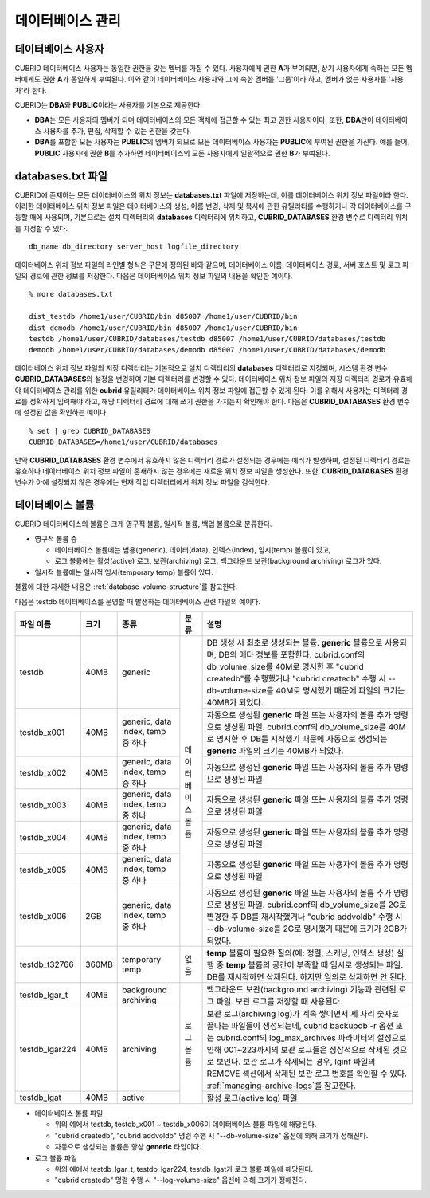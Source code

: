 데이터베이스 관리
=================

데이터베이스 사용자
-------------------

CUBRID 데이터베이스 사용자는 동일한 권한을 갖는 멤버를 가질 수 있다. 사용자에게 권한 **A**\가 부여되면, 상기 사용자에게 속하는 모든 멤버에게도 권한 **A**\가 동일하게 부여된다. 이와 같이 데이터베이스 사용자와 그에 속한 멤버를 '그룹'이라 하고, 멤버가 없는 사용자를 '사용자'라 한다.

CUBRID는 **DBA**\와 **PUBLIC**\이라는 사용자를 기본으로 제공한다.

*   **DBA**\는 모든 사용자의 멤버가 되며 데이터베이스의 모든 객체에 접근할 수 있는 최고 권한 사용자이다. 또한, **DBA**\만이 데이터베이스 사용자를 추가, 편집, 삭제할 수 있는 권한을 갖는다.

*   **DBA**\를 포함한 모든 사용자는 **PUBLIC**\ 의 멤버가 되므로 모든 데이터베이스 사용자는 **PUBLIC**\에 부여된 권한을 가진다. 예를 들어, **PUBLIC** 사용자에 권한 **B**\를 추가하면 데이터베이스의 모든 사용자에게 일괄적으로 권한 **B**\가 부여된다.


.. _databases-txt-file:

databases.txt 파일
------------------

CUBRID에 존재하는 모든 데이터베이스의 위치 정보는 **databases.txt** 파일에 저장하는데, 이를 데이터베이스 위치 정보 파일이라 한다. 이러한 데이터베이스 위치 정보 파일은 데이터베이스의 생성, 이름 변경, 삭제 및 복사에 관한 유틸리티를 수행하거나 각 데이터베이스를 구동할 때에 사용되며, 기본으로는 설치 디렉터리의 **databases** 디렉터리에 위치하고, **CUBRID_DATABASES** 환경 변수로 디렉터리 위치를 지정할 수 있다.

::

    db_name db_directory server_host logfile_directory

데이터베이스 위치 정보 파일의 라인별 형식은 구문에 정의된 바와 같으며, 데이터베이스 이름, 데이터베이스 경로, 서버 호스트 및 로그 파일의 경로에 관한 정보를 저장한다. 다음은 데이터베이스 위치 정보 파일의 내용을 확인한 예이다.

::

    % more databases.txt
    
    dist_testdb /home1/user/CUBRID/bin d85007 /home1/user/CUBRID/bin
    dist_demodb /home1/user/CUBRID/bin d85007 /home1/user/CUBRID/bin
    testdb /home1/user/CUBRID/databases/testdb d85007 /home1/user/CUBRID/databases/testdb
    demodb /home1/user/CUBRID/databases/demodb d85007 /home1/user/CUBRID/databases/demodb

데이터베이스 위치 정보 파일의 저장 디렉터리는 기본적으로 설치 디렉터리의 **databases** 디렉터리로 지정되며, 시스템 환경 변수 **CUBRID_DATABASES**\ 의 설정을 변경하여 기본 디렉터리를 변경할 수 있다. 데이터베이스 위치 정보 파일의 저장 디렉터리 경로가 유효해야 데이터베이스 관리를 위한 **cubrid** 유틸리티가 데이터베이스 위치 정보 파일에 접근할 수 있게 된다. 이를 위해서 사용자는 디렉터리 경로를 정확하게 입력해야 하고, 해당 디렉터리 경로에 대해 쓰기 권한을 가지는지 확인해야 한다. 다음은 **CUBRID_DATABASES** 환경 변수에 설정된 값을 확인하는 예이다.

::

    % set | grep CUBRID_DATABASES
    CUBRID_DATABASES=/home1/user/CUBRID/databases

만약 **CUBRID_DATABASES** 환경 변수에서 유효하지 않은 디렉터리 경로가 설정되는 경우에는 에러가 발생하며, 설정된 디렉터리 경로는 유효하나 데이터베이스 위치 정보 파일이 존재하지 않는 경우에는 새로운 위치 정보 파일을 생성한다. 또한, **CUBRID_DATABASES** 환경 변수가 아예 설정되지 않은 경우에는 현재 작업 디렉터리에서 위치 정보 파일을 검색한다.

.. _database-volume:

데이터베이스 볼륨
-----------------

CUBRID 데이터베이스의 볼륨은 크게 영구적 볼륨, 일시적 볼륨, 백업 볼륨으로 분류한다. 

*   영구적 볼륨 중
 
    *   데이터베이스 볼륨에는 범용(generic), 데이터(data), 인덱스(index), 임시(temp) 볼륨이 있고, 
    *   로그 볼륨에는 활성(active) 로그, 보관(archiving) 로그, 백그라운드 보관(background archiving) 로그가 있다.
    
*   일시적 볼륨에는 일시적 임시(temporary temp) 볼륨이 있다.

볼륨에 대한 자세한 내용은 :ref:`database-volume-structure`\ 를 참고한다.

다음은 testdb 데이터베이스를 운영할 때 발생하는 데이터베이스 관련 파일의 예이다.

+----------------+-------+-----------------+----------------+------------------------------------------------------------------------------------------------------+
| 파일 이름      | 크기  | 종류            | 분류           | 설명                                                                                                 |
+================+=======+=================+================+======================================================================================================+
| testdb         | 40MB  | generic         | 데이터베이스   | DB 생성 시 최초로 생성되는 볼륨. **generic** 볼륨으로 사용되며, DB의 메타 정보를 포함한다.           |
|                |       |                 | 볼륨           | cubrid.conf의 db_volume_size를 40M로 명시한 후 "cubrid createdb"를 수행했거나 "cubrid createdb"      |
|                |       |                 |                | 수행 시 --db-volume-size를 40M로 명시했기 때문에 파일의 크기는 40MB가 되었다.                        |
|                |       |                 |                |                                                                                                      |
+----------------+-------+-----------------+                +------------------------------------------------------------------------------------------------------+
| testdb_x001    | 40MB  | generic, data   |                | 자동으로 생성된 **generic** 파일 또는 사용자의 볼륨 추가 명령으로 생성된 파일.                       |
|                |       | index, temp     |                | cubrid.conf의 db_volume_size를 40M로 명시한 후 DB를 시작했기                                         |
|                |       | 중 하나         |                | 때문에 자동으로 생성되는 **generic** 파일의 크기는 40MB가 되었다.                                    |
+----------------+-------+-----------------+                +------------------------------------------------------------------------------------------------------+
| testdb_x002    | 40MB  | generic, data   |                | 자동으로 생성된 **generic** 파일 또는 사용자의 볼륨 추가 명령으로 생성된 파일                        |
|                |       | index, temp     |                |                                                                                                      |
|                |       | 중 하나         |                |                                                                                                      |
+----------------+-------+-----------------+                +------------------------------------------------------------------------------------------------------+
| testdb_x003    | 40MB  | generic, data   |                | 자동으로 생성된 **generic** 파일 또는 사용자의 볼륨 추가 명령으로 생성된 파일                        |
|                |       | index, temp     |                |                                                                                                      |
|                |       | 중 하나         |                |                                                                                                      |
+----------------+-------+-----------------+                +------------------------------------------------------------------------------------------------------+
| testdb_x004    | 40MB  | generic, data   |                | 자동으로 생성된 **generic** 파일 또는 사용자의 볼륨 추가 명령으로 생성된 파일                        |
|                |       | index, temp     |                |                                                                                                      |
|                |       | 중 하나         |                |                                                                                                      |
+----------------+-------+-----------------+                +------------------------------------------------------------------------------------------------------+
| testdb_x005    | 40MB  | generic, data   |                | 자동으로 생성된 **generic** 파일 또는 사용자의 볼륨 추가 명령으로 생성된 파일                        |
|                |       | index, temp     |                |                                                                                                      |
|                |       | 중 하나         |                |                                                                                                      |
+----------------+-------+-----------------+                +------------------------------------------------------------------------------------------------------+
| testdb_x006    | 2GB   | generic, data   |                | 자동으로 생성된 **generic** 파일 또는 사용자의 볼륨 추가 명령으로 생성된 파일.                       |
|                |       | index, temp     |                | cubrid.conf의 db_volume_size를 2G로 변경한 후 DB를 재시작했거나                                      |
|                |       | 중 하나         |                | "cubrid addvoldb" 수행 시 --db-volume-size를 2G로 명시했기 때문에 크기가 2GB가 되었다.               |
+----------------+-------+-----------------+----------------+------------------------------------------------------------------------------------------------------+
| testdb_t32766  | 360MB | temporary temp  | 없음           | **temp** 볼륨이 필요한 질의(예: 정렬, 스캐닝, 인덱스 생성) 실행 중 **temp** 볼륨의 공간이            |
|                |       |                 |                | 부족할 때 임시로 생성되는 파일. DB를 재시작하면 삭제된다. 하지만 임의로 삭제하면 안 된다.            |
|                |       |                 |                |                                                                                                      |
+----------------+-------+-----------------+----------------+------------------------------------------------------------------------------------------------------+
| testdb_lgar_t  | 40MB  | background      | 로그 볼륨      | 백그라운드 보관(background archiving) 기능과 관련된 로그 파일.                                       |
|                |       | archiving       |                | 보관 로그를 저장할 때 사용된다.                                                                      |
+----------------+-------+-----------------+                +------------------------------------------------------------------------------------------------------+
| testdb_lgar224 | 40MB  | archiving       |                | 보관 로그(archiving log)가 계속 쌓이면서 세 자리 숫자로 끝나는 파일들이 생성되는데,                  |
|                |       |                 |                | cubrid backupdb -r 옵션 또는 cubrid.conf의 log_max_archives 파라미터의 설정으로 인해 001~223까지의   |
|                |       |                 |                | 보관 로그들은 정상적으로 삭제된 것으로 보인다. 보관 로그가  삭제되는 경우, lginf 파일의 REMOVE       |
|                |       |                 |                | 섹션에서 삭제된 보관 로그 번호를 확인할 수 있다. :ref:`managing-archive-logs`\ 를 참고한다.          |
+----------------+-------+-----------------+                +------------------------------------------------------------------------------------------------------+
| testdb_lgat    | 40MB  | active          |                | 활성 로그(active log) 파일                                                                           |
+----------------+-------+-----------------+----------------+------------------------------------------------------------------------------------------------------+

*   데이터베이스 볼륨 파일

    *   위의 예에서 testdb, testdb_x001 ~ testdb_x006이 데이터베이스 볼륨 파일에 해당된다.
    *   "cubrid createdb", "cubrid addvoldb" 명령 수행 시 "--db-volume-size" 옵션에 의해 크기가 정해진다. 
    *   자동으로 생성되는 볼륨은 항상 **generic** 타입이다.
    
*   로그 볼륨 파일

    *   위의 예에서 testdb_lgar_t, testdb_lgar224, testdb_lgat가 로그 볼륨 파일에 해당된다.
    *   "cubrid createdb" 명령 수행 시 "--log-volume-size" 옵션에 의해 크기가 정해진다.  

